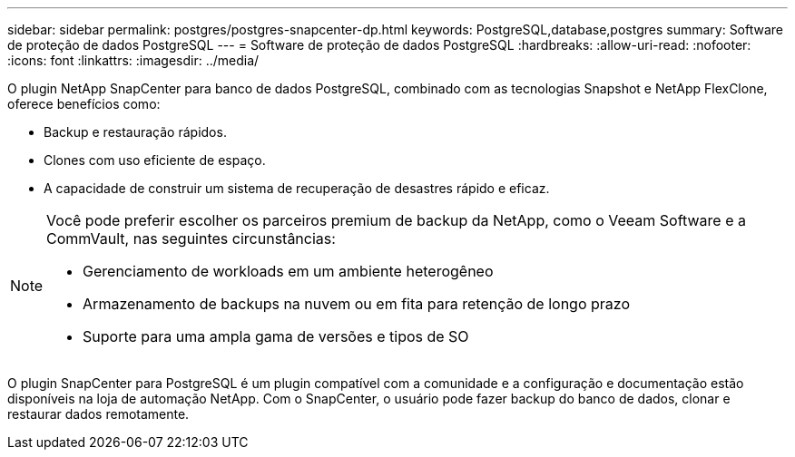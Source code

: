 ---
sidebar: sidebar 
permalink: postgres/postgres-snapcenter-dp.html 
keywords: PostgreSQL,database,postgres 
summary: Software de proteção de dados PostgreSQL 
---
= Software de proteção de dados PostgreSQL
:hardbreaks:
:allow-uri-read: 
:nofooter: 
:icons: font
:linkattrs: 
:imagesdir: ../media/


[role="lead"]
O plugin NetApp SnapCenter para banco de dados PostgreSQL, combinado com as tecnologias Snapshot e NetApp FlexClone, oferece benefícios como:

* Backup e restauração rápidos.
* Clones com uso eficiente de espaço.
* A capacidade de construir um sistema de recuperação de desastres rápido e eficaz.


[NOTE]
====
Você pode preferir escolher os parceiros premium de backup da NetApp, como o Veeam Software e a CommVault, nas seguintes circunstâncias:

* Gerenciamento de workloads em um ambiente heterogêneo
* Armazenamento de backups na nuvem ou em fita para retenção de longo prazo
* Suporte para uma ampla gama de versões e tipos de SO


====
O plugin SnapCenter para PostgreSQL é um plugin compatível com a comunidade e a configuração e documentação estão disponíveis na loja de automação NetApp. Com o SnapCenter, o usuário pode fazer backup do banco de dados, clonar e restaurar dados remotamente.
